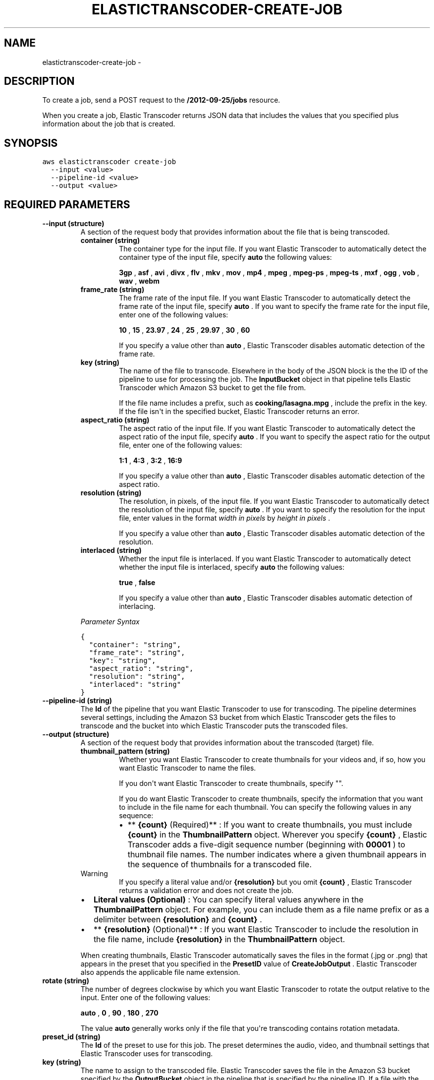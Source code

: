 .TH "ELASTICTRANSCODER-CREATE-JOB" "1" "March 11, 2013" "0.8" "aws-cli"
.SH NAME
elastictranscoder-create-job \- 
.
.nr rst2man-indent-level 0
.
.de1 rstReportMargin
\\$1 \\n[an-margin]
level \\n[rst2man-indent-level]
level margin: \\n[rst2man-indent\\n[rst2man-indent-level]]
-
\\n[rst2man-indent0]
\\n[rst2man-indent1]
\\n[rst2man-indent2]
..
.de1 INDENT
.\" .rstReportMargin pre:
. RS \\$1
. nr rst2man-indent\\n[rst2man-indent-level] \\n[an-margin]
. nr rst2man-indent-level +1
.\" .rstReportMargin post:
..
.de UNINDENT
. RE
.\" indent \\n[an-margin]
.\" old: \\n[rst2man-indent\\n[rst2man-indent-level]]
.nr rst2man-indent-level -1
.\" new: \\n[rst2man-indent\\n[rst2man-indent-level]]
.in \\n[rst2man-indent\\n[rst2man-indent-level]]u
..
.\" Man page generated from reStructuredText.
.
.SH DESCRIPTION
.sp
To create a job, send a POST request to the \fB/2012\-09\-25/jobs\fP resource.
.sp
When you create a job, Elastic Transcoder returns JSON data that includes the
values that you specified plus information about the job that is created.
.SH SYNOPSIS
.sp
.nf
.ft C
aws elastictranscoder create\-job
  \-\-input <value>
  \-\-pipeline\-id <value>
  \-\-output <value>
.ft P
.fi
.SH REQUIRED PARAMETERS
.INDENT 0.0
.TP
.B \fB\-\-input\fP  (structure)
A section of the request body that provides information about the file that is
being transcoded.
.INDENT 7.0
.TP
.B \fBcontainer\fP  (string)
The container type for the input file. If you want Elastic Transcoder to
automatically detect the container type of the input file, specify \fBauto\fP
. If you want to specify the container type for the input file, enter one of
the following values:
.sp
\fB3gp\fP , \fBasf\fP , \fBavi\fP , \fBdivx\fP , \fBflv\fP , \fBmkv\fP , \fBmov\fP ,
\fBmp4\fP , \fBmpeg\fP , \fBmpeg\-ps\fP , \fBmpeg\-ts\fP , \fBmxf\fP , \fBogg\fP , \fBvob\fP
, \fBwav\fP , \fBwebm\fP
.TP
.B \fBframe_rate\fP  (string)
The frame rate of the input file. If you want Elastic Transcoder to
automatically detect the frame rate of the input file, specify \fBauto\fP . If
you want to specify the frame rate for the input file, enter one of the
following values:
.sp
\fB10\fP , \fB15\fP , \fB23.97\fP , \fB24\fP , \fB25\fP , \fB29.97\fP , \fB30\fP , \fB60\fP
.sp
If you specify a value other than \fBauto\fP , Elastic Transcoder disables
automatic detection of the frame rate.
.TP
.B \fBkey\fP  (string)
The name of the file to transcode. Elsewhere in the body of the JSON block
is the the ID of the pipeline to use for processing the job. The
\fBInputBucket\fP object in that pipeline tells Elastic Transcoder which
Amazon S3 bucket to get the file from.
.sp
If the file name includes a prefix, such as \fBcooking/lasagna.mpg\fP ,
include the prefix in the key. If the file isn\(aqt in the specified bucket,
Elastic Transcoder returns an error.
.TP
.B \fBaspect_ratio\fP  (string)
The aspect ratio of the input file. If you want Elastic Transcoder to
automatically detect the aspect ratio of the input file, specify \fBauto\fP .
If you want to specify the aspect ratio for the output file, enter one of
the following values:
.sp
\fB1:1\fP , \fB4:3\fP , \fB3:2\fP , \fB16:9\fP
.sp
If you specify a value other than \fBauto\fP , Elastic Transcoder disables
automatic detection of the aspect ratio.
.TP
.B \fBresolution\fP  (string)
The resolution, in pixels, of the input file. If you want Elastic Transcoder
to automatically detect the resolution of the input file, specify \fBauto\fP .
If you want to specify the resolution for the input file, enter values in
the format \fIwidth in pixels\fP by \fIheight in pixels\fP .
.sp
If you specify a value other than \fBauto\fP , Elastic Transcoder disables
automatic detection of the resolution.
.TP
.B \fBinterlaced\fP  (string)
Whether the input file is interlaced. If you want Elastic Transcoder to
automatically detect whether the input file is interlaced, specify \fBauto\fP
. If you want to specify whether the input file is interlaced, enter one of
the following values:
.sp
\fBtrue\fP , \fBfalse\fP
.sp
If you specify a value other than \fBauto\fP , Elastic Transcoder disables
automatic detection of interlacing.
.UNINDENT
.sp
\fIParameter Syntax\fP
.sp
.nf
.ft C
{
  "container": "string",
  "frame_rate": "string",
  "key": "string",
  "aspect_ratio": "string",
  "resolution": "string",
  "interlaced": "string"
}
.ft P
.fi
.TP
.B \fB\-\-pipeline\-id\fP  (string)
The \fBId\fP of the pipeline that you want Elastic Transcoder to use for
transcoding. The pipeline determines several settings, including the Amazon S3
bucket from which Elastic Transcoder gets the files to transcode and the
bucket into which Elastic Transcoder puts the transcoded files.
.TP
.B \fB\-\-output\fP  (structure)
A section of the request body that provides information about the transcoded
(target) file.
.INDENT 7.0
.TP
.B \fBthumbnail_pattern\fP  (string)
Whether you want Elastic Transcoder to create thumbnails for your videos
and, if so, how you want Elastic Transcoder to name the files.
.sp
If you don\(aqt want Elastic Transcoder to create thumbnails, specify "".
.sp
If you do want Elastic Transcoder to create thumbnails, specify the
information that you want to include in the file name for each thumbnail.
You can specify the following values in any sequence:
.INDENT 7.0
.IP \(bu 2
** \fB{count}\fP (Required)** : If you want to create thumbnails, you must
include \fB{count}\fP in the \fBThumbnailPattern\fP object. Wherever you
specify \fB{count}\fP , Elastic Transcoder adds a five\-digit sequence number
(beginning with \fB00001\fP ) to thumbnail file names. The number indicates
where a given thumbnail appears in the sequence of thumbnails for a
transcoded file.
.UNINDENT
.IP Warning
If you specify a literal value and/or \fB{resolution}\fP but you omit
\fB{count}\fP , Elastic Transcoder returns a validation error and does not
create the job.
.RE
.INDENT 7.0
.IP \(bu 2
\fBLiteral values (Optional)\fP : You can specify literal values anywhere in
the \fBThumbnailPattern\fP object. For example, you can include them as a
file name prefix or as a delimiter between \fB{resolution}\fP and
\fB{count}\fP .
.IP \(bu 2
** \fB{resolution}\fP (Optional)** : If you want Elastic Transcoder to
include the resolution in the file name, include \fB{resolution}\fP in the
\fBThumbnailPattern\fP object.
.UNINDENT
.sp
When creating thumbnails, Elastic Transcoder automatically saves the files
in the format (.jpg or .png) that appears in the preset that you specified
in the \fBPresetID\fP value of \fBCreateJobOutput\fP . Elastic Transcoder also
appends the applicable file name extension.
.TP
.B \fBrotate\fP  (string)
The number of degrees clockwise by which you want Elastic Transcoder to
rotate the output relative to the input. Enter one of the following values:
.sp
\fBauto\fP , \fB0\fP , \fB90\fP , \fB180\fP , \fB270\fP
.sp
The value \fBauto\fP generally works only if the file that you\(aqre transcoding
contains rotation metadata.
.TP
.B \fBpreset_id\fP  (string)
The \fBId\fP of the preset to use for this job. The preset determines the
audio, video, and thumbnail settings that Elastic Transcoder uses for
transcoding.
.TP
.B \fBkey\fP  (string)
The name to assign to the transcoded file. Elastic Transcoder saves the file
in the Amazon S3 bucket specified by the \fBOutputBucket\fP object in the
pipeline that is specified by the pipeline ID. If a file with the specified
name already exists in the output bucket, the job fails.
.UNINDENT
.sp
\fIParameter Syntax\fP
.sp
.nf
.ft C
{
  "thumbnail_pattern": "string",
  "rotate": "string",
  "preset_id": "string",
  "key": "string"
}
.ft P
.fi
.UNINDENT
.SH OPTIONAL PARAMETERS
.sp
None
.SH COPYRIGHT
2013, Amazon Web Services
.\" Generated by docutils manpage writer.
.
